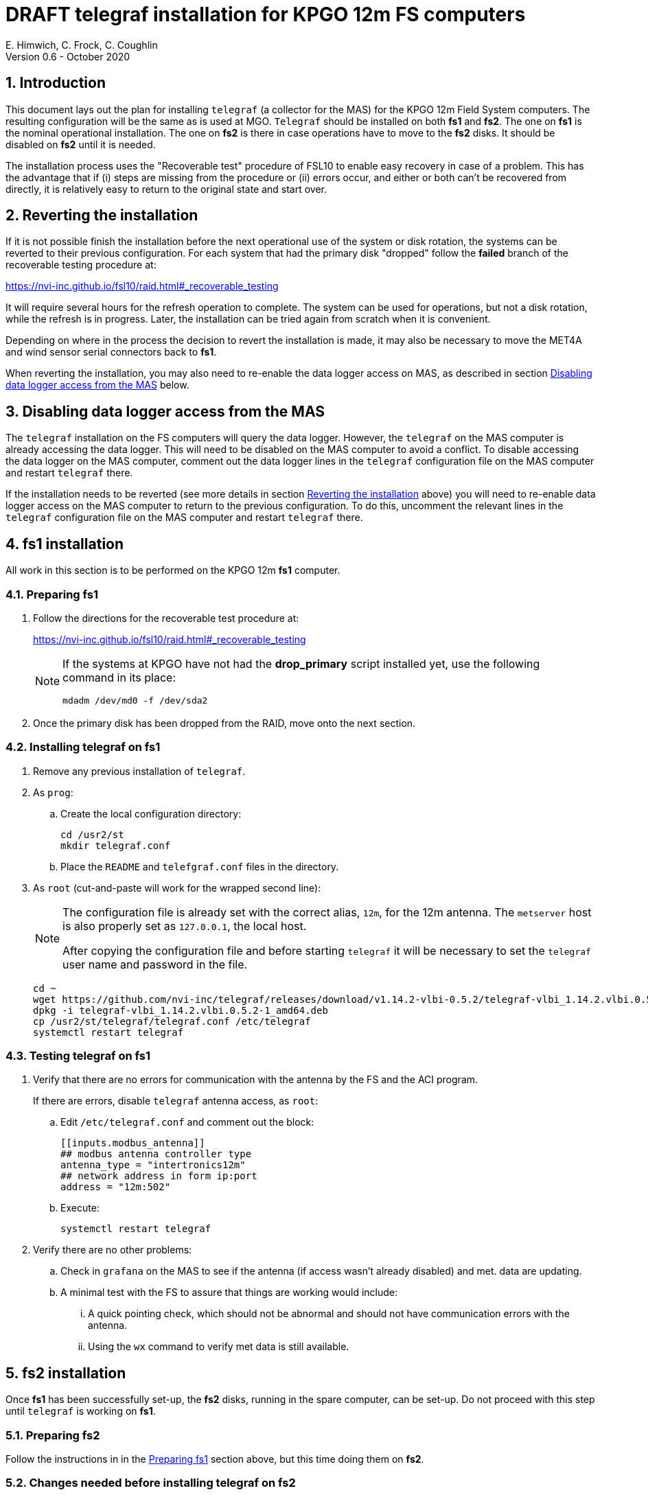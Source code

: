 //
// Copyright (c) 2020 NVI, Inc.
//
// This file is part of the FSL10 Linux distribution.
// (see http://github.com/nvi-inc/fsl10).
//
// This program is free software: you can redistribute it and/or modify
// it under the terms of the GNU General Public License as published by
// the Free Software Foundation, either version 3 of the License, or
// (at your option) any later version.
//
// This program is distributed in the hope that it will be useful,
// but WITHOUT ANY WARRANTY; without even the implied warranty of
// MERCHANTABILITY or FITNESS FOR A PARTICULAR PURPOSE.  See the
// GNU General Public License for more details.
//
// You should have received a copy of the GNU General Public License
// along with this program. If not, see <http://www.gnu.org/licenses/>.
//

= DRAFT telegraf installation for KPGO 12m FS computers
E. Himwich, C. Frock, C. Coughlin
Version 0.6 - October 2020

:sectnums:

:toc:
== Introduction

This document lays out the plan for installing `telegraf` (a collector
for the MAS) for the KPGO 12m Field System computers.  The resulting
configuration will be the same as is used at MGO.  `Telegraf` should
be installed on both *fs1* and *fs2*. The one on *fs1* is the nominal
operational installation. The one on *fs2* is there in case operations
have to move to the *fs2* disks. It should be disabled on *fs2* until
it is needed.

The installation process uses the "Recoverable test" procedure of
FSL10 to enable easy recovery in case of a problem. This has the
advantage that if (i) steps are missing from the procedure or (ii)
errors occur, and either or both can't be recovered from directly, it
is relatively easy to return to the original state and start over.

== Reverting the installation

If it is not possible finish the installation before the next
operational use of the system or disk rotation, the systems can be
reverted to their previous configuration.  For each system
that had the primary disk "dropped" follow the *failed* branch of
the recoverable testing procedure at:

https://nvi-inc.github.io/fsl10/raid.html#_recoverable_testing

It will require several hours for the refresh operation
to complete. The system can be used for operations, but not a disk
rotation, while the refresh is in progress. Later, the installation
can be tried again from scratch when it is convenient.

Depending on where in the process the decision to revert the
installation is made, it may also be necessary to move the MET4A and wind
sensor serial connectors back to *fs1*.

When reverting the installation, you may also need to re-enable the
data logger access on MAS, as described in section
<<Disabling data logger access from the MAS>> below.

== Disabling data logger access from the MAS

The `telegraf` installation on the FS computers will query the data
logger. However, the `telegraf` on the MAS computer is already
accessing the data logger.  This will need to be disabled on the MAS
computer to avoid a conflict.  To disable accessing the data logger on
the MAS computer, comment out the data logger lines in the `telegraf`
configuration file on the MAS computer and restart `telegraf` there.

If the installation needs to be reverted (see more details in section
<<Reverting the installation>> above) you will need to re-enable data logger
access on the MAS computer to return to the previous configuration. To
do this, uncomment the relevant lines in the `telegraf` configuration
file on the MAS computer and restart `telegraf` there.

== fs1 installation

All work in this section is to be performed on the KPGO 12m *fs1*
computer.

=== Preparing fs1

. Follow the directions for the recoverable test procedure at:

+
https://nvi-inc.github.io/fsl10/raid.html#_recoverable_testing
+
[NOTE]
====
If the systems at KPGO have not had the *drop_primary* script
installed yet, use the following command in its place:

    mdadm /dev/md0 -f /dev/sda2
====

. Once the primary disk has been dropped from the RAID, move onto the
next section.

=== Installing telegraf on fs1

. Remove any previous installation of `telegraf`.

. As `prog`:

.. Create the local configuration directory:

+
   cd /usr2/st
   mkdir telegraf.conf

.. Place the `README` and `telefgraf.conf` files in the directory.

. As `root` (cut-and-paste will work for the wrapped second line):
+
[NOTE]
====
The configuration file is already set with the correct alias, `12m`, for
the 12m antenna. The `metserver` host is also properly set as `127.0.0.1`, the local host.

After copying the configuration file and before starting `telegraf` it will be necessary to set the `telegraf` user name and password in the file.
====

+
    cd ~
    wget https://github.com/nvi-inc/telegraf/releases/download/v1.14.2-vlbi-0.5.2/telegraf-vlbi_1.14.2.vlbi.0.5.2-1_amd64.deb
    dpkg -i telegraf-vlbi_1.14.2.vlbi.0.5.2-1_amd64.deb
    cp /usr2/st/telegraf/telegraf.conf /etc/telegraf
    systemctl restart telegraf

=== Testing telegraf on fs1

. Verify that there are no errors for communication with the antenna by the FS and the ACI program.
+
If there are errors, disable `telegraf` antenna access, as `root`:
+
.. Edit `/etc/telegraf.conf` and comment out the block:
+

    [[inputs.modbus_antenna]]
    ## modbus antenna controller type
    antenna_type = "intertronics12m"
    ## network address in form ip:port
    address = "12m:502"
+
.. Execute:
+

    systemctl restart telegraf


. Verify there are no other problems:

.. Check in `grafana` on the MAS to see if the antenna (if access wasn't already disabled) and met. data are updating.
+
.. A minimal test with the FS to assure that things are working would include:

+

... A quick pointing check, which should not be abnormal and should not have communication errors with the antenna.

+

... Using the `wx` command to verify met data is still available.

== fs2 installation

Once *fs1* has been successfully set-up, the *fs2* disks, running in
the spare computer, can be set-up.  Do not proceed with this step until
`telegraf` is working on *fs1*.

=== Preparing fs2

Follow the instructions in in the <<Preparing fs1>> section above, but this time doing them on *fs2*.

=== Changes needed before installing telegraf on fs2

For this part of the installation it will be necessary to take some additional steps:

. Terminate the FS on *fs1*.
. Stop `telegraf`, `metclient`, and `metserver` on *fs1*, as `root`:

    systemctl stop telegraf
    systemctl stop metclient
    systemctl stop metserver

. Move the serial connectors for the MET4A and wind sensors to the corresponding connectors on *fs2*.

. Start `metserver` on *fs2*, as `root`:

+

    systemctl start metserver

. As `oper`, start the FS on *fs2* and verify that met data is being received with the command:

+
    wx

=== Installing telegraf on fs2

Follow the directions in the <<Installing telegraf on fs1>> section above, but this time performing the steps on *fs2*.

=== Testing telegraf on fs2

Follow the directions in the <<Testing telegraf on fs1>> section above, but this time using *fs2*.

NOTE: If `telegraf` antenna access had to be disabled on *fs1* to eliminate communication errors, it is expected that this will be needed on *fs2* as well.

== Finishing up

The sections covers the steps to follow once `telegraf` has been tested successfully on _both_ *fs1* and *fs2*

=== Finalizing fs2

. Terminate the FS on *fs2*.
. Stop `telegraf` and `metserver` on *fs2*, as `root`:

    systemctl stop telegraf
    systemctl stop metserver

. Disable `telegraf` on *fs2*, as `root`:

    systemctl disable telegraf

=== Finalizing fs1

. Move the serial connectors for the MET4A and wind sensors to the original connectors on *fs1*.
. Start `metserver`, `telegraf` and `metclient` on *fs1*, as `root`:

    systemctl start metserver
    systemctl start telegraf
    systemctl start metclient

. Start the FS on *fs1*.
. Reverify the second step (Verify there are no other problems) in <<Testing telegraf on fs1>>

=== Restoring RAIDs

If everything is still working, follow the *successful* steps in the recoverable test procedure, to recover the RAIDs on both *fs1* and *fs2*:

+
https://nvi-inc.github.io/fsl10/raid.html#_recoverable_testing

. Recover the RAID on *fs1*.

. Recover the RAID on *fs2*.

